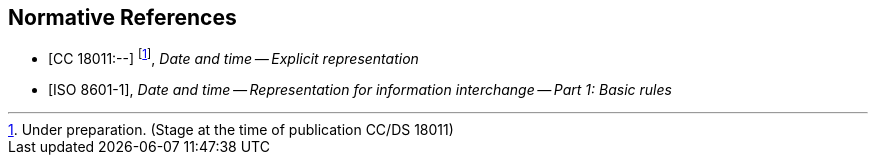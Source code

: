 
[bibliography]
== Normative References

* [[[CC18011,CC 18011:--]]] footnote:[Under preparation. (Stage at the time of publication CC/DS 18011)], _Date and time -- Explicit representation_

* [[[ISO8601-1,ISO 8601-1]]], _Date and time -- Representation for information interchange -- Part 1: Basic rules_
